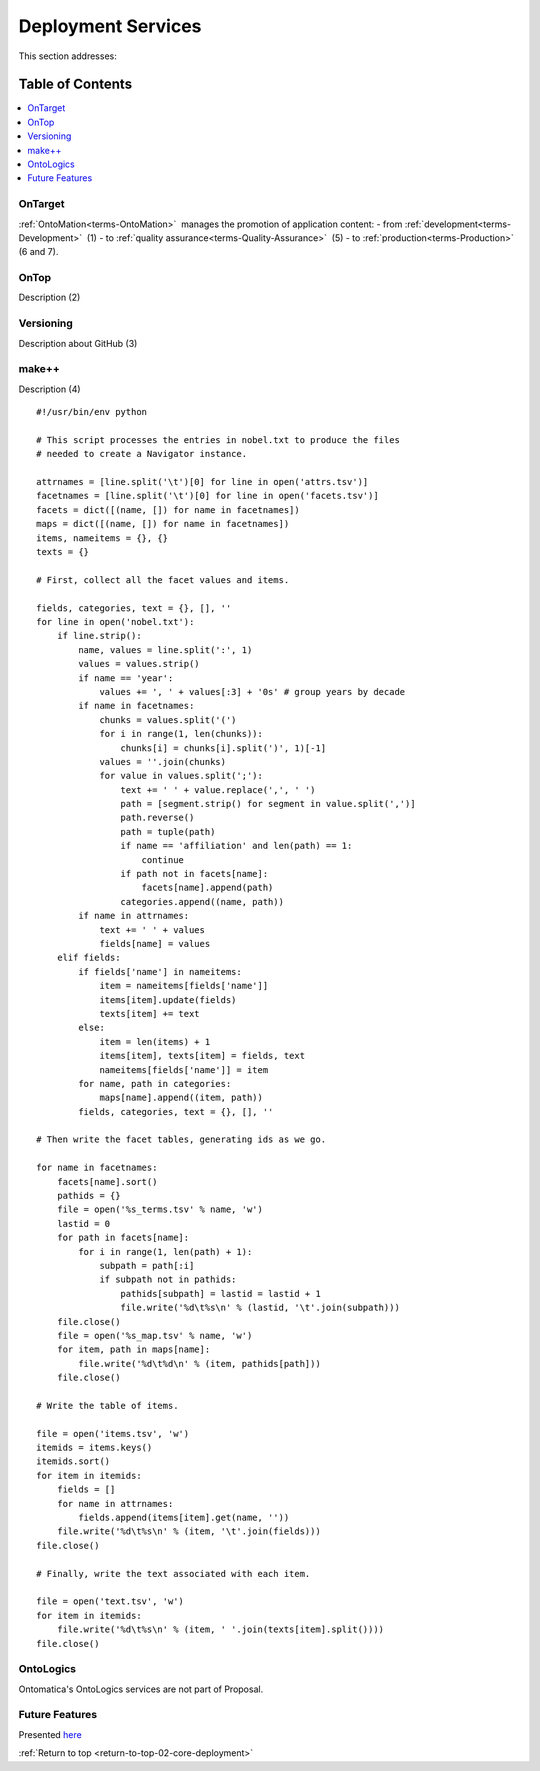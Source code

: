 
.. _core-deployment:

===================
Deployment Services
===================

.. _return-to-top-02-core-deployment:

This section addresses:

.. rst:role:: Ontomatica defined objective

Table of Contents
-----------------

.. contents::
   :depth: 2
   :local:

--------
OnTarget
--------

:ref:`OntoMation<terms-OntoMation>` |_| manages the promotion of application content:
- from :ref:`development<terms-Development>` |_| (1)
- to :ref:`quality assurance<terms-Quality-Assurance>` |_| (5)
- to :ref:`production<terms-Production>` |_| (6 and 7).

.. image:: core-deployment_.png
   :align: center

-----
OnTop
-----

Description (2)

----------
Versioning
----------

Description about GitHub (3)

------
make++
------

Description (4)

::

   #!/usr/bin/env python
   
   # This script processes the entries in nobel.txt to produce the files
   # needed to create a Navigator instance.
   
   attrnames = [line.split('\t')[0] for line in open('attrs.tsv')]
   facetnames = [line.split('\t')[0] for line in open('facets.tsv')]
   facets = dict([(name, []) for name in facetnames])
   maps = dict([(name, []) for name in facetnames])
   items, nameitems = {}, {}
   texts = {}
   
   # First, collect all the facet values and items.
   
   fields, categories, text = {}, [], ''
   for line in open('nobel.txt'):
       if line.strip():
           name, values = line.split(':', 1)
           values = values.strip()
           if name == 'year':
               values += ', ' + values[:3] + '0s' # group years by decade
           if name in facetnames:
               chunks = values.split('(')
               for i in range(1, len(chunks)):
                   chunks[i] = chunks[i].split(')', 1)[-1]
               values = ''.join(chunks)
               for value in values.split(';'):
                   text += ' ' + value.replace(',', ' ')
                   path = [segment.strip() for segment in value.split(',')]
                   path.reverse()
                   path = tuple(path)
                   if name == 'affiliation' and len(path) == 1:
                       continue
                   if path not in facets[name]:
                       facets[name].append(path)
                   categories.append((name, path))
           if name in attrnames:
               text += ' ' + values
               fields[name] = values
       elif fields:
           if fields['name'] in nameitems:
               item = nameitems[fields['name']]
               items[item].update(fields)
               texts[item] += text
           else:
               item = len(items) + 1
               items[item], texts[item] = fields, text
               nameitems[fields['name']] = item
           for name, path in categories:
               maps[name].append((item, path))
           fields, categories, text = {}, [], ''
   
   # Then write the facet tables, generating ids as we go.
   
   for name in facetnames:
       facets[name].sort()
       pathids = {}
       file = open('%s_terms.tsv' % name, 'w')
       lastid = 0
       for path in facets[name]:
           for i in range(1, len(path) + 1):
               subpath = path[:i]
               if subpath not in pathids:
                   pathids[subpath] = lastid = lastid + 1
                   file.write('%d\t%s\n' % (lastid, '\t'.join(subpath)))
       file.close()
       file = open('%s_map.tsv' % name, 'w')
       for item, path in maps[name]:
           file.write('%d\t%d\n' % (item, pathids[path]))
       file.close()
   
   # Write the table of items.
   
   file = open('items.tsv', 'w')
   itemids = items.keys()
   itemids.sort()
   for item in itemids:
       fields = []
       for name in attrnames:
           fields.append(items[item].get(name, ''))
       file.write('%d\t%s\n' % (item, '\t'.join(fields)))
   file.close()
   
   # Finally, write the text associated with each item.
   
   file = open('text.tsv', 'w')
   for item in itemids:
       file.write('%d\t%s\n' % (item, ' '.join(texts[item].split())))
   file.close()

----------
OntoLogics
----------

Ontomatica's OntoLogics services are not part of Proposal.

---------------
Future Features
---------------

Presented `here <$_06-future.html>`_

:ref:`Return to top <return-to-top-02-core-deployment>`

.. |_| unicode:: 0x80

